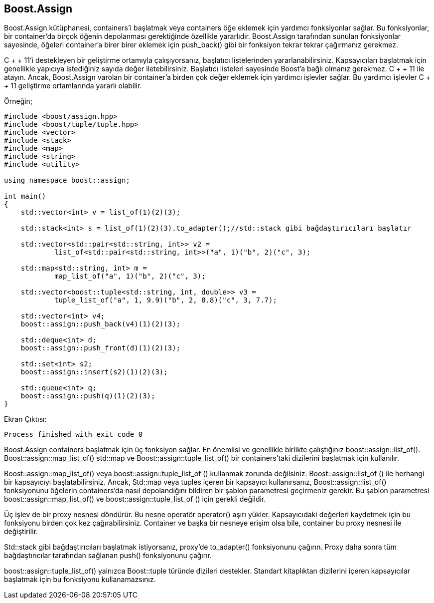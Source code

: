 == Boost.Assign

Boost.Assign kütüphanesi, containers'i başlatmak veya containers öğe eklemek için yardımcı fonksiyonlar sağlar. Bu fonksiyonlar, bir container'da birçok öğenin depolanması gerektiğinde özellikle yararlıdır. Boost.Assign tarafından sunulan fonksiyonlar sayesinde, öğeleri container'a birer birer eklemek için push_back() gibi bir  fonksiyon tekrar tekrar çağırmanız gerekmez.

C + + 11'i destekleyen bir geliştirme ortamıyla çalışıyorsanız, başlatıcı listelerinden yararlanabilirsiniz. Kapsayıcıları başlatmak için genellikle yapıcıya istediğiniz sayıda değer iletebilirsiniz. Başlatıcı listeleri sayesinde Boost'a bağlı olmanız gerekmez. C + + 11 ile atayın. Ancak, Boost.Assign varolan bir container'a birden çok değer eklemek için yardımcı işlevler sağlar. Bu yardımcı işlevler C + + 11 geliştirme ortamlarında yararlı olabilir.

Örneğin;

[source,c++]
----
#include <boost/assign.hpp>
#include <boost/tuple/tuple.hpp>
#include <vector>
#include <stack>
#include <map>
#include <string>
#include <utility>

using namespace boost::assign;

int main()
{
    std::vector<int> v = list_of(1)(2)(3);

    std::stack<int> s = list_of(1)(2)(3).to_adapter();//std::stack gibi bağdaştırıcıları başlatır

    std::vector<std::pair<std::string, int>> v2 =
            list_of<std::pair<std::string, int>>("a", 1)("b", 2)("c", 3);

    std::map<std::string, int> m =
            map_list_of("a", 1)("b", 2)("c", 3);

    std::vector<boost::tuple<std::string, int, double>> v3 =
            tuple_list_of("a", 1, 9.9)("b", 2, 8.8)("c", 3, 7.7);

    std::vector<int> v4;
    boost::assign::push_back(v4)(1)(2)(3);

    std::deque<int> d;
    boost::assign::push_front(d)(1)(2)(3);

    std::set<int> s2;
    boost::assign::insert(s2)(1)(2)(3);

    std::queue<int> q;
    boost::assign::push(q)(1)(2)(3);
}
----


Ekran Çıktısı:

 Process finished with exit code 0

Boost.Assign containers başlatmak için üç fonksiyon sağlar. En önemlisi ve genellikle birlikte çalıştığınız boost::assign::list_of(). Boost::assign::map_list_of() std::map ve Boost::assign::tuple_list_of() bir containers'taki dizilerini başlatmak için kullanılır.


Boost::assign::map_list_of() veya boost::assign::tuple_list_of () kullanmak zorunda değilsiniz. Boost::assign::list_of () ile herhangi bir kapsayıcıyı başlatabilirsiniz. Ancak, Std::map veya tuples içeren bir kapsayıcı kullanırsanız, Boost::assign::list_of() fonksiyonunu öğelerin containers'da nasıl depolandığını bildiren bir şablon parametresi geçirmeniz gerekir. Bu şablon parametresi boost::assign::map_list_of() ve boost::assign::tuple_list_of () için gerekli değildir.

Üç işlev de bir proxy nesnesi döndürür. Bu nesne operatör operator() aşırı yükler. Kapsayıcıdaki değerleri kaydetmek için bu fonksiyonu birden çok kez çağırabilirsiniz. Container ve başka bir nesneye erişim olsa bile, container bu proxy nesnesi ile değiştirilir.

Std::stack gibi bağdaştırıcıları başlatmak istiyorsanız, proxy'de  to_adapter() fonksiyonunu çağırın. Proxy daha sonra tüm bağdaştırıcılar tarafından sağlanan push() fonksiyonunu çağırır.

boost::assign::tuple_list_of() yalnızca Boost::tuple türünde dizileri destekler. Standart kitaplıktan dizilerini içeren kapsayıcılar başlatmak için bu fonksiyonu kullanamazsınız.

